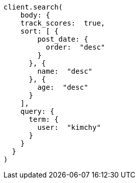 [source, ruby]
----
client.search(
    body: {
    track_scores:  true,
    sort: [ {
        post_date: {
          order:  "desc"
        }
      }, {
        name:  "desc"
      }, {
        age:  "desc"
      }
    ],
    query: {
      term: {
        user:  "kimchy"
      }
    }
  }
)
----

